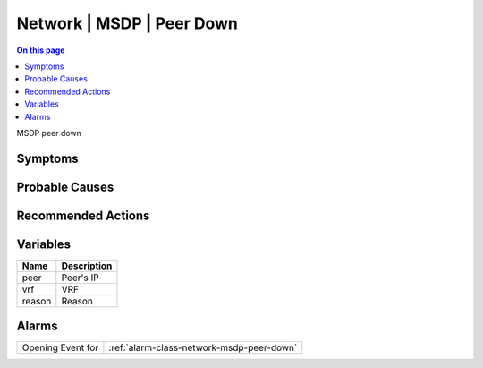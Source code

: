 .. _event-class-network-msdp-peer-down:

==========================
Network | MSDP | Peer Down
==========================
.. contents:: On this page
    :local:
    :backlinks: none
    :depth: 1
    :class: singlecol

MSDP peer down

Symptoms
--------
.. todo::
    Describe Network | MSDP | Peer Down symptoms

Probable Causes
---------------
.. todo::
    Describe Network | MSDP | Peer Down probable causes

Recommended Actions
-------------------
.. todo::
    Describe Network | MSDP | Peer Down recommended actions

Variables
----------
==================== ==================================================
Name                 Description
==================== ==================================================
peer                 Peer's IP
vrf                  VRF
reason               Reason
==================== ==================================================

Alarms
------
================= ======================================================================
Opening Event for :ref:`alarm-class-network-msdp-peer-down`
================= ======================================================================
